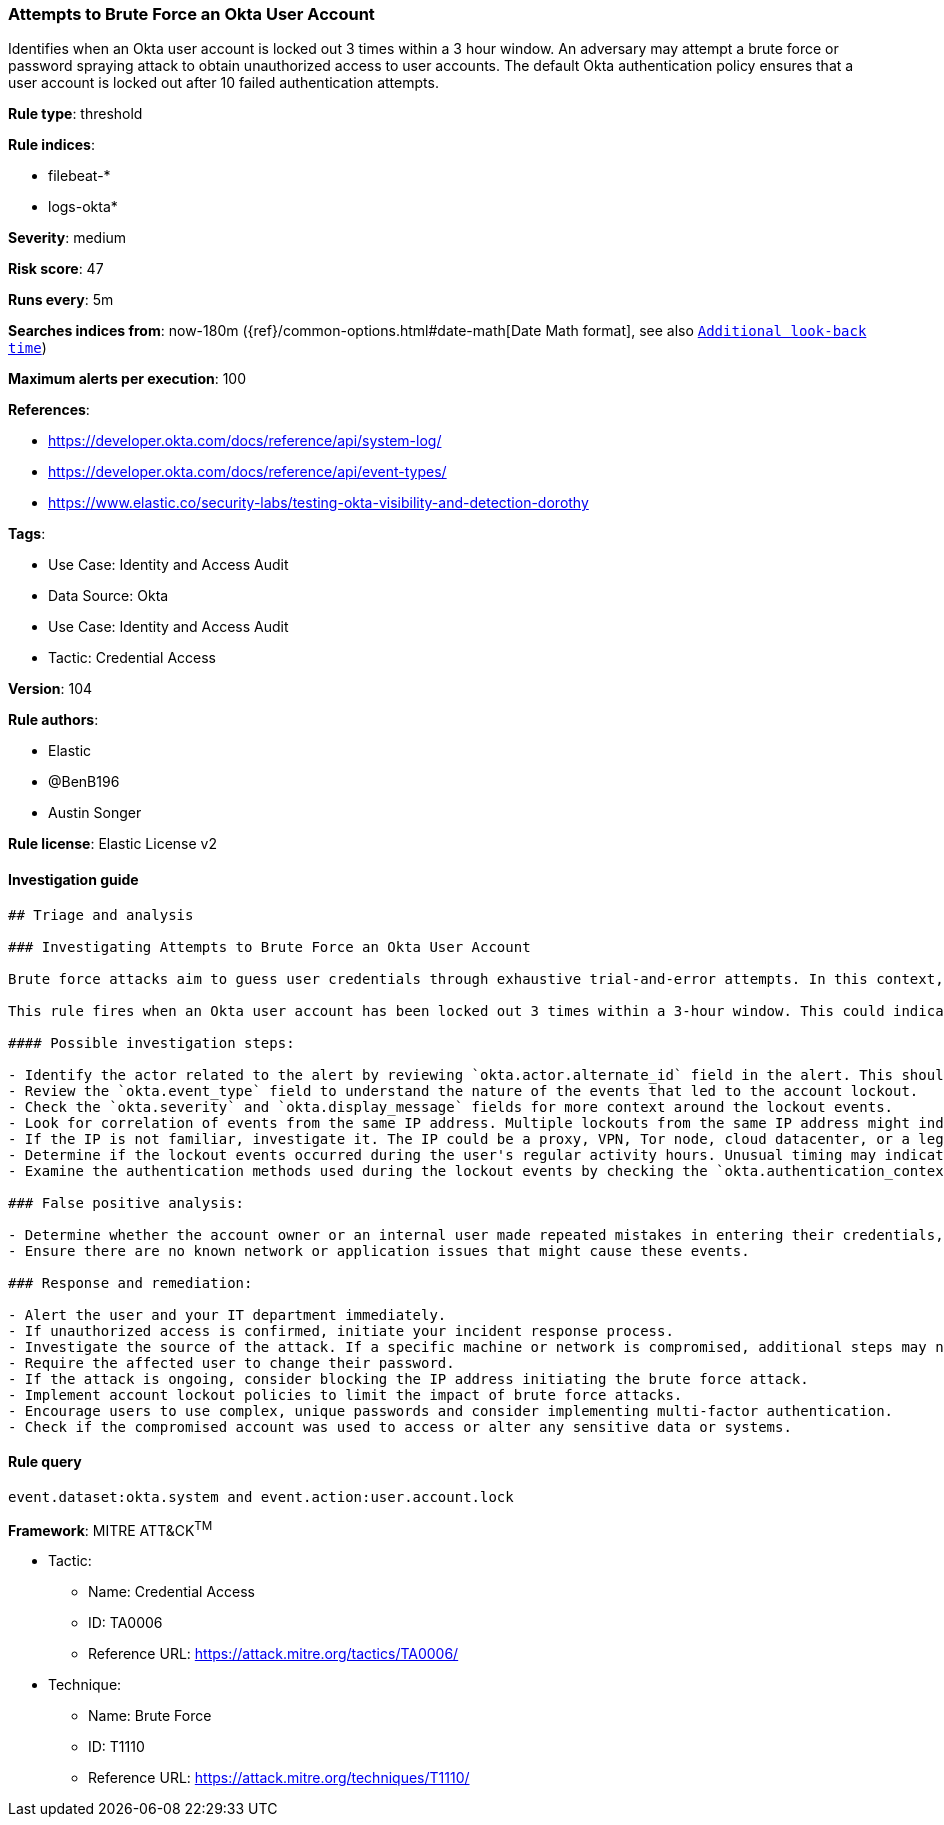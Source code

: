 [[prebuilt-rule-8-7-10-attempts-to-brute-force-an-okta-user-account]]
=== Attempts to Brute Force an Okta User Account

Identifies when an Okta user account is locked out 3 times within a 3 hour window. An adversary may attempt a brute force or password spraying attack to obtain unauthorized access to user accounts. The default Okta authentication policy ensures that a user account is locked out after 10 failed authentication attempts.

*Rule type*: threshold

*Rule indices*: 

* filebeat-*
* logs-okta*

*Severity*: medium

*Risk score*: 47

*Runs every*: 5m

*Searches indices from*: now-180m ({ref}/common-options.html#date-math[Date Math format], see also <<rule-schedule, `Additional look-back time`>>)

*Maximum alerts per execution*: 100

*References*: 

* https://developer.okta.com/docs/reference/api/system-log/
* https://developer.okta.com/docs/reference/api/event-types/
* https://www.elastic.co/security-labs/testing-okta-visibility-and-detection-dorothy

*Tags*: 

* Use Case: Identity and Access Audit
* Data Source: Okta
* Use Case: Identity and Access Audit
* Tactic: Credential Access

*Version*: 104

*Rule authors*: 

* Elastic
* @BenB196
* Austin Songer

*Rule license*: Elastic License v2


==== Investigation guide


[source, markdown]
----------------------------------
## Triage and analysis

### Investigating Attempts to Brute Force an Okta User Account

Brute force attacks aim to guess user credentials through exhaustive trial-and-error attempts. In this context, Okta accounts are targeted.

This rule fires when an Okta user account has been locked out 3 times within a 3-hour window. This could indicate an attempted brute force or password spraying attack to gain unauthorized access to the user account. Okta's default authentication policy locks a user account after 10 failed authentication attempts.

#### Possible investigation steps:

- Identify the actor related to the alert by reviewing `okta.actor.alternate_id` field in the alert. This should give the username of the account being targeted.
- Review the `okta.event_type` field to understand the nature of the events that led to the account lockout.
- Check the `okta.severity` and `okta.display_message` fields for more context around the lockout events.
- Look for correlation of events from the same IP address. Multiple lockouts from the same IP address might indicate a single source for the attack.
- If the IP is not familiar, investigate it. The IP could be a proxy, VPN, Tor node, cloud datacenter, or a legitimate IP turned malicious.
- Determine if the lockout events occurred during the user's regular activity hours. Unusual timing may indicate malicious activity.
- Examine the authentication methods used during the lockout events by checking the `okta.authentication_context.credential_type` field.

### False positive analysis:

- Determine whether the account owner or an internal user made repeated mistakes in entering their credentials, leading to the account lockout.
- Ensure there are no known network or application issues that might cause these events.

### Response and remediation:

- Alert the user and your IT department immediately.
- If unauthorized access is confirmed, initiate your incident response process.
- Investigate the source of the attack. If a specific machine or network is compromised, additional steps may need to be taken to address the issue.
- Require the affected user to change their password.
- If the attack is ongoing, consider blocking the IP address initiating the brute force attack.
- Implement account lockout policies to limit the impact of brute force attacks.
- Encourage users to use complex, unique passwords and consider implementing multi-factor authentication.
- Check if the compromised account was used to access or alter any sensitive data or systems.
----------------------------------

==== Rule query


[source, js]
----------------------------------
event.dataset:okta.system and event.action:user.account.lock

----------------------------------

*Framework*: MITRE ATT&CK^TM^

* Tactic:
** Name: Credential Access
** ID: TA0006
** Reference URL: https://attack.mitre.org/tactics/TA0006/
* Technique:
** Name: Brute Force
** ID: T1110
** Reference URL: https://attack.mitre.org/techniques/T1110/
